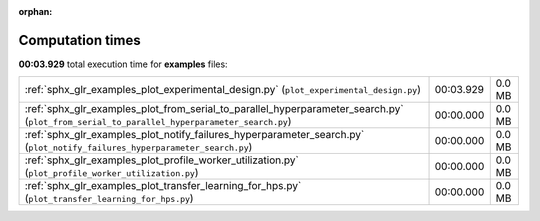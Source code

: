 
:orphan:

.. _sphx_glr_examples_sg_execution_times:


Computation times
=================
**00:03.929** total execution time for **examples** files:

+--------------------------------------------------------------------------------------------------------------------------------------------+-----------+--------+
| :ref:`sphx_glr_examples_plot_experimental_design.py` (``plot_experimental_design.py``)                                                     | 00:03.929 | 0.0 MB |
+--------------------------------------------------------------------------------------------------------------------------------------------+-----------+--------+
| :ref:`sphx_glr_examples_plot_from_serial_to_parallel_hyperparameter_search.py` (``plot_from_serial_to_parallel_hyperparameter_search.py``) | 00:00.000 | 0.0 MB |
+--------------------------------------------------------------------------------------------------------------------------------------------+-----------+--------+
| :ref:`sphx_glr_examples_plot_notify_failures_hyperparameter_search.py` (``plot_notify_failures_hyperparameter_search.py``)                 | 00:00.000 | 0.0 MB |
+--------------------------------------------------------------------------------------------------------------------------------------------+-----------+--------+
| :ref:`sphx_glr_examples_plot_profile_worker_utilization.py` (``plot_profile_worker_utilization.py``)                                       | 00:00.000 | 0.0 MB |
+--------------------------------------------------------------------------------------------------------------------------------------------+-----------+--------+
| :ref:`sphx_glr_examples_plot_transfer_learning_for_hps.py` (``plot_transfer_learning_for_hps.py``)                                         | 00:00.000 | 0.0 MB |
+--------------------------------------------------------------------------------------------------------------------------------------------+-----------+--------+

